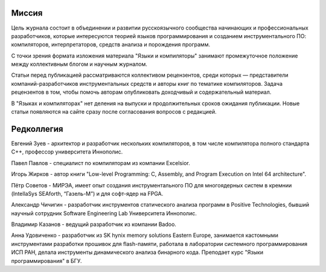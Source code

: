 .. title: О журнале
.. slug: about
.. date: 2019-01-14 11:38:27 UTC+03:00
.. tags:
.. category:
.. link:
.. description:
.. hidetitle: True
.. type: text

Миссия
------

Цель журнала состоит в объединении и развитии русскоязычного сообщества начинающих и
профессиональных разработчиков, которые интересуются теорией языков программирования и созданием
инструментального ПО: компиляторов, интерпретаторов, средств анализа и порождения программ.

С точки зрения формата изложения материала "Языки и компиляторы" занимают промежуточное положение
между коллективным блогом и научным журналом.

Статьи перед публикацией рассматриваются коллективом рецензентов, среди которых — представители
компаний-разработчиков инструментальных средств и авторы книг по тематике компиляторов. Задача
рецензентов в том, чтобы помочь авторам опубликовать доходчивый и содержательный материал.

В "Языках и компиляторах" нет деления на выпуски и продолжительных сроков ожидания публикации. Новые
статьи появляются на сайте сразу после согласования вопросов с редакцией.

Редколлегия
--------------

Евгений Зуев - архитектор и разработчик нескольких компиляторов, в том числе компилятора полного
стандарта С++, профессор университета Иннополис.

Павел Павлов - специалист по компиляторам из компании Excelsior.

Игорь Жирков - автор книги "Low-level Programming: C, Assembly, and Program Execution on Intel 64
architecture".

Пётр Советов - МИРЭА, имеет опыт создания инструментального ПО для многоядерных систем в кремнии
(IntellaSys SEAforth, “Газель-М”) и для софт-ядер на FPGA.

Александр Чичигин - разработчик инструментов статического анализа программ в Positive Technologies,
бывший научный сотрудник Software Engineering Lab Университета Иннополис.

Владимир Казанов - ведущий разработчик из компании Badoo.

Анна Удовиченко - разработчик из SK hynix memory solutions Eastern Europe, занимается кастомными
инструментами разработки прошивок для flash-памяти, работала в лаборатории системного
программирования ИСП РАН, делала инструменты динамического анализа бинарного кода. Преподает курс
"Языки программирования" в БГУ.
